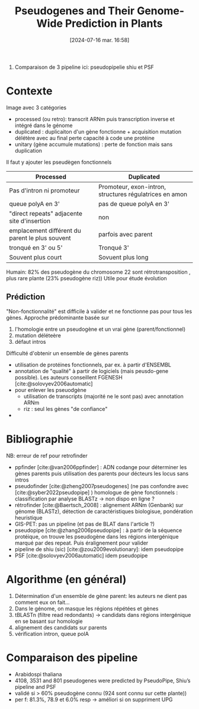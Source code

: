 #+title:      Pseudogenes and Their Genome-Wide Prediction in Plants
#+date:       [2024-07-16 mar. 16:58]
#+filetags:   :article:bib:
#+identifier: 20240716T165859
#+reference:  ijms17121991

2016. Comparaison de 3 pipeline ici: pseudopipelie shiu et PSF

* Contexte
Image avec 3 catégories
- processed (ou retro): transcrit ARNm puis transcription inverse et intégré dans le génome
- duplicated : duplicaiton d'un gène fonctionne + acquisition mutation délétère avec au final perte capacité à code une protéine
- unitary (gène accumule mutations) : perte de fonction mais sans duplication
Il faut y ajouter les pseudègen fonctionnels
  | Processed                                       | Duplicated                                              |
  |-------------------------------------------------+---------------------------------------------------------|
  | Pas d'intron ni promoteur                       | Promoteur, exon-intron, structures régulatrices en amon |
  | queue polyA en 3'                               | pas de queue polyA en 3'                                |
  | "direct repeats" adjacente site d'insertion     | non                                                     |
  | emplacement différent du parent le plus souvent | parfois avec parent                                     |
  | tronqué en 3' ou 5'                             | Tronqué 3'                                              |
  | Souvent plus court                              | Sovuent plus long                                       |

  Humain: 82% des pseudogène du chromosome 22 sont rétrotransposition , plus rare plante  (23% pseudogène riz))
  Utile pour étude évolution
** Prédiction
  "Non-fonctionnalité" est difficile à valider et ne fonctionne pas pour tous les gènes.
  Approche prédominante basée sur
  1. l'homologie entre un pseudogène et un vrai gène (parent/fonctionnel)
  2. mutation déléteère
  3. défaut intros

Difficulté d'obtenir un ensemble de gènes parents
- utilisation de protéines fonctionnels, par ex. à partir d'ENSEMBL
- annotation de "qualité" à partir de logiciels (mais peusdo-gene possible). Les auteurs conseillent FGENESH [cite:@solovyev2006automatic]
- pour enlever les pseuodgène
  - utilisation de transcripts (majorité ne le sont pas) avec annotation ARNm
  - riz : seul les gènes "de confiance"
-

* Bibliographie
NB: erreur de ref pour retrofinder
- ppfinder [cite:@van2006ppfinder]  : ADN codange pour déterminer les gènes parents puis utilisation des parents pour décteurs les locus sans intros
- pseudofinder [cite:@zheng2007pseudogenes] (ne pas confondre avec  [cite:@syber2022pseudopipe] ) homologue de gène fonctionnels : classification par analyse BLASTz -> non dispo en ligne ?
- rétrofinder [cite:@Baertsch_2008] : alignement ARNm (Genbank) sur génome (BLASTz), détection de caractéristiques biologisue, pondération heuristique
- GIS-PET: pas un pipeline (et pas de BLAT dans l'article ?)
- pseudopipe  [cite:@zhang2006pseudopipe] : à partir de la séquence protéique, on trouve les pseudogène dans les régions intergénique marqué par des repeat. Puis éralignement pour valider
- pipeline de shiu (sic) [cite:@zou2009evolutionary]: idem pseudopipe
- PSF [cite:@solovyev2006automatic]  idem pseudopipe

* Algorithme (en général)
1. Détermination d'un ensemble de gène parent: les auteurs ne dient pas comment eux on fait...
2. Dans le génome, on masque les régions répétées et gènes
3. tBLASTn (filtre read redondants) -> candidats dans régions intergénique en se basant sur homologie
4. alignement des candidats sur parents
5. vérification intron, queue polA

* Comparaison des pipeline
- Arabidospi thaliana
-  4108, 3531 and 801 pseudogenes were predicted by PseudoPipe, Shiu’s pipeline and PSF
- validé si > 60% pseudogène connu (924 sont connu sur cette plante))
- per f: 81.3%, 78.9 et 6.0% resp -> améliori si on suppriment UPG
